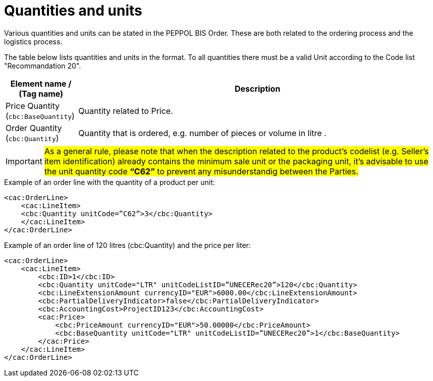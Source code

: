 [[quantities-and-units]]
= Quantities and units

Various quantities and units can be stated in the PEPPOL BIS Order.
These are both related to the ordering process and the logistics process.

The table below lists quantities and units in the format.
To all quantities there must be a valid Unit according to the Code list "Recommandation 20".

[cols="1,5",options="header"]
|====
|Element name / (Tag name)
|Description

|Price Quantity +
(`cbc:BaseQuantity`)
|Quantity related to Price.

|Order Quantity +
(`cbc:Quantity`)
|Quantity that is ordered, e.g. number of pieces or volume in litre .
|====

[IMPORTANT]
====
#As a general rule, please note that when the description related to the product's codelist (e.g. Seller's item identification) already contains the minimum sale unit or the packaging unit, it's advisable to use the unit quantity code *“C62”* to prevent any misunderstandig between the Parties.#
====

.Example of an order line with the quantity of a product per unit:
[source, xml, indent=0]
----
<cac:OrderLine>
    <cac:LineItem>
    <cbc:Quantity unitCode=”C62”>3</cbc:Quantity>
    </cac:LineItem>
</cac:OrderLine>
----

.Example of an order line of 120 litres (cbc:Quantity) and the price per liter:
[source, xml, indent=0]
----
<cac:OrderLine>
    <cac:LineItem>
        <cbc:ID>1</cbc:ID>
        <cbc:Quantity unitCode="LTR" unitCodeListID=”UNECERec20”>120</cbc:Quantity>
        <cbc:LineExtensionAmount currencyID="EUR">6000.00</cbc:LineExtensionAmount>
        <cbc:PartialDeliveryIndicator>false</cbc:PartialDeliveryIndicator>
        <cbc:AccountingCost>ProjectID123</cbc:AccountingCost>
        <cac:Price>
            <cbc:PriceAmount currencyID="EUR">50.00000</cbc:PriceAmount>
            <cbc:BaseQuantity unitCode="LTR" unitCodeListID=”UNECERec20”>1</cbc:BaseQuantity>
        </cac:Price>
    </cac:LineItem>
</cac:OrderLine>
----

